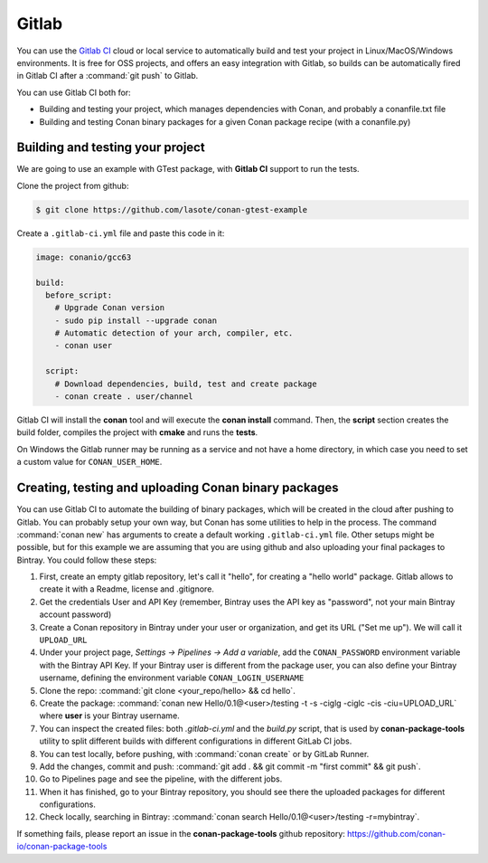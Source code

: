 .. _gitlab_integration:


.. _gitlab:

|gitlab_logo| Gitlab
=============================

You can use the `Gitlab CI`_ cloud or local service to automatically build and test your project in Linux/MacOS/Windows environments.
It is free for OSS projects, and offers an easy integration with Gitlab, so builds can be automatically
fired in Gitlab CI after a :command:`git push` to Gitlab.

You can use Gitlab CI both for:

- Building and testing your project, which manages dependencies with Conan, and probably a conanfile.txt file
- Building and testing Conan binary packages for a given Conan package recipe (with a conanfile.py)


Building and testing your project
------------------------------------

We are going to use an example with GTest package, with **Gitlab CI** support to run the tests.


Clone the project from github:


.. code-block:: bash

   $ git clone https://github.com/lasote/conan-gtest-example


Create a ``.gitlab-ci.yml`` file and paste this code in it:


.. code-block:: text

    image: conanio/gcc63

    build:
      before_script:
        # Upgrade Conan version
        - sudo pip install --upgrade conan
        # Automatic detection of your arch, compiler, etc.
        - conan user

      script:
        # Download dependencies, build, test and create package
        - conan create . user/channel


Gitlab CI will install the **conan** tool and will execute the **conan install** command.
Then, the **script** section creates the build folder, compiles the project with **cmake** and runs the **tests**.

.. hint:

On Windows the Gitlab runner may be running as a service and not have a home directory, in which case you need to set a custom value for ``CONAN_USER_HOME``.

Creating, testing and uploading Conan binary packages
------------------------------------------------------
You can use Gitlab CI to automate the building of binary packages, which will be created in the
cloud after pushing to Gitlab. You can probably setup your own way, but Conan has some utilities to help in the process.
The command :command:`conan new` has arguments to create a default working ``.gitlab-ci.yml`` file.
Other setups might be possible, but for this example we are assuming that you are using github and also uploading your final packages to Bintray.
You could follow these steps:

#. First, create an empty gitlab repository, let's call it "hello", for creating a "hello world" package. Gitlab allows to create it with a Readme, license and .gitignore.
#. Get the credentials User and API Key (remember, Bintray uses the API key as "password", not your main Bintray account password)
#. Create a Conan repository in Bintray under your user or organization, and get its URL ("Set me up"). We will call it ``UPLOAD_URL``
#. Under your project page, *Settings -> Pipelines -> Add a variable*, add the ``CONAN_PASSWORD`` environment variable with the Bintray API Key. If your Bintray user is different from the package user, you can also define your Bintray username, defining the environment variable ``CONAN_LOGIN_USERNAME``
#. Clone the repo: :command:`git clone <your_repo/hello> && cd hello`.
#. Create the package: :command:`conan new Hello/0.1@<user>/testing -t -s -ciglg -ciglc -cis -ciu=UPLOAD_URL` where **user** is your Bintray username.
#. You can inspect the created files: both *.gitlab-ci.yml* and the *build.py* script, that is used by **conan-package-tools** utility to
   split different builds with different configurations in different GitLab CI jobs.
#. You can test locally, before pushing, with :command:`conan create` or by GitLab Runner.
#. Add the changes, commit and push: :command:`git add . && git commit -m "first commit" && git push`.
#. Go to Pipelines page and see the pipeline, with the different jobs.
#. When it has finished, go to your Bintray repository, you should see there the uploaded packages for different configurations.
#. Check locally, searching in Bintray: :command:`conan search Hello/0.1@<user>/testing -r=mybintray`.

If something fails, please report an issue in the **conan-package-tools** github repository: https://github.com/conan-io/conan-package-tools

.. |gitlab_logo| image:: ../images/gitlab_logo.png
.. _`Gitlab CI`: https://about.gitlab.com/

